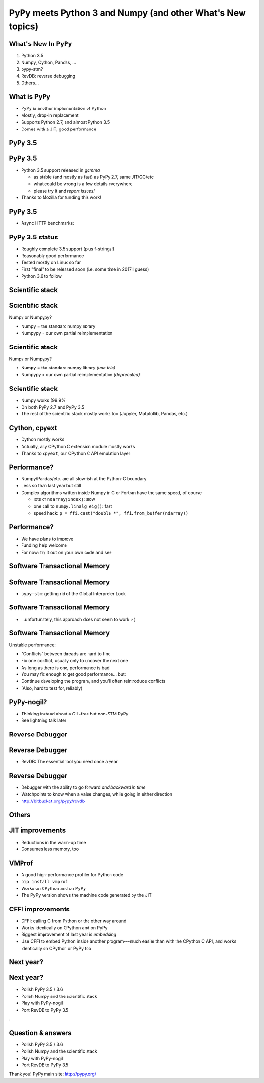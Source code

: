 ===========================================================
PyPy meets Python 3 and Numpy (and other What's New topics)
===========================================================


What's New In PyPy
==================

1. Python 3.5

2. Numpy, Cython, Pandas, ...

3. pypy-stm?

4. RevDB: reverse debugging

5. Others...


What is PyPy
============

* PyPy is another implementation of Python

* Mostly, drop-in replacement

* Supports Python 2.7, and almost Python 3.5

* Comes with a JIT, good performance


PyPy 3.5
============================================================

PyPy 3.5
==========

* Python 3.5 support released in *gamma*

  - as stable (and mostly as fast) as PyPy 2.7, same JIT/GC/etc.

  - what could be wrong is a few details everywhere

  - please try it and *report issues!*

* Thanks to Mozilla for funding this work!


PyPy 3.5
==========

* Async HTTP benchmarks:

.. image:: graphs.png
   :scale: 26%


PyPy 3.5 status
===============

* Roughly complete 3.5 support (plus f-strings!)

* Reasonably good performance

* Tested mostly on Linux so far

* First "final" to be released soon (i.e. some time in 2017 I guess)

* Python 3.6 to follow


Scientific stack
============================================================

Scientific stack
================

Numpy or Numpypy?

* Numpy = the standard numpy library

* Numpypy = our own partial reimplementation


Scientific stack
================

Numpy or Numpypy?

* Numpy = the standard numpy library  *(use this)*

* Numpypy = our own partial reimplementation  *(deprecated)*


Scientific stack
================

* Numpy works (99.9%)

* On both PyPy 2.7 and PyPy 3.5

* The rest of the scientific stack mostly works too (Jupyter,
  Matplotlib, Pandas, etc.)


Cython, cpyext
================

* Cython mostly works

* Actually, any CPython C extension module mostly works

* Thanks to ``cpyext``, our CPython C API emulation layer


Performance?
==============

* Numpy/Pandas/etc. are all slow-ish at the Python-C boundary

* Less so than last year but still

* Complex algorithms written inside Numpy in C or Fortran have the same
  speed, of course

  - lots of ``ndarray[index]``: slow

  - one call to ``numpy.linalg.eig()``: fast

  - speed hack: ``p = ffi.cast("double *", ffi.from_buffer(ndarray))``


Performance?
==============

* We have plans to improve

* Funding help welcome

* For now: try it out on your own code and see




Software Transactional Memory
============================================================

Software Transactional Memory
=============================

* ``pypy-stm``: getting rid of the Global Interpreter Lock


Software Transactional Memory
=============================

* ...unfortunately, this approach does not seem to work :-(


Software Transactional Memory
=============================

Unstable performance:

* "Conflicts" between threads are hard to find

* Fix one conflict, usually only to uncover the next one

* As long as there is one, performance is bad

* You may fix enough to get good performance... but:

* Continue developing the program, and you'll often reintroduce conflicts

* (Also, hard to test for, reliably)


PyPy-nogil?
===========

* Thinking instead about a GIL-free but non-STM PyPy

* See lightning talk later



Reverse Debugger
============================================================

Reverse Debugger
================

* RevDB: The essential tool you need once a year


Reverse Debugger
================

* Debugger with the ability to go forward *and backward in time*

* Watchpoints to know when a value changes, while going in either
  direction

* http://bitbucket.org/pypy/revdb



Others
============================================================

JIT improvements
======================

* Reductions in the warm-up time

* Consumes less memory, too


VMProf
=====================

* A good high-performance profiler for Python code

* ``pip install vmprof``

* Works on CPython and on PyPy

* The PyPy version shows the machine code generated by the JIT


CFFI improvements
=======================

* CFFI: calling C from Python or the other way around

* Works identically on CPython and on PyPy

* Biggest improvement of last year is *embedding*

* Use CFFI to embed Python inside another program---much easier than
  with the CPython C API, and works identically on CPython or PyPy too


Next year?
=================================================================

Next year?
==========

* Polish PyPy 3.5 / 3.6

* Polish Numpy and the scientific stack

* Play with PyPy-nogil

* Port RevDB to PyPy 3.5

.


Question & answers
==================

* Polish PyPy 3.5 / 3.6

* Polish Numpy and the scientific stack

* Play with PyPy-nogil

* Port RevDB to PyPy 3.5

Thank you!  PyPy main site: http://pypy.org/
